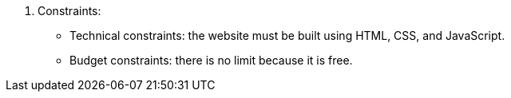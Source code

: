 3. Constraints:
• Technical constraints: the website must be built using HTML, CSS, and JavaScript.
• Budget constraints: there is no limit because it is free.
